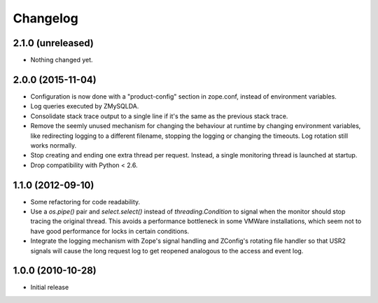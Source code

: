 Changelog
=========

2.1.0 (unreleased)
------------------

- Nothing changed yet.


2.0.0 (2015-11-04)
------------------

- Configuration is now done with a "product-config" section in zope.conf,
  instead of environment variables.

- Log queries executed by ZMySQLDA.

- Consolidate stack trace output to a single line if it's the same as the
  previous stack trace.

- Remove the seemly unused mechanism for changing the behaviour at runtime by
  changing environment variables, like redirecting logging to a different
  filename, stopping the logging or changing the timeouts. Log rotation still
  works normally.

- Stop creating and ending one extra thread per request. Instead, a single
  monitoring thread is launched at startup.

- Drop compatibility with Python < 2.6.

1.1.0 (2012-09-10)
------------------

- Some refactoring for code readability.

- Use a `os.pipe()` pair and `select.select()` instead of
  `threading.Condition` to signal when the monitor should stop tracing
  the original thread. This avoids a performance bottleneck in some
  VMWare installations, which seem not to have good performance for locks
  in certain conditions.

- Integrate the logging mechanism with Zope's signal handling and ZConfig's
  rotating file handler so that USR2 signals will cause the long request log
  to get reopened analogous to the access and event log.

1.0.0 (2010-10-28)
------------------

- Initial release
